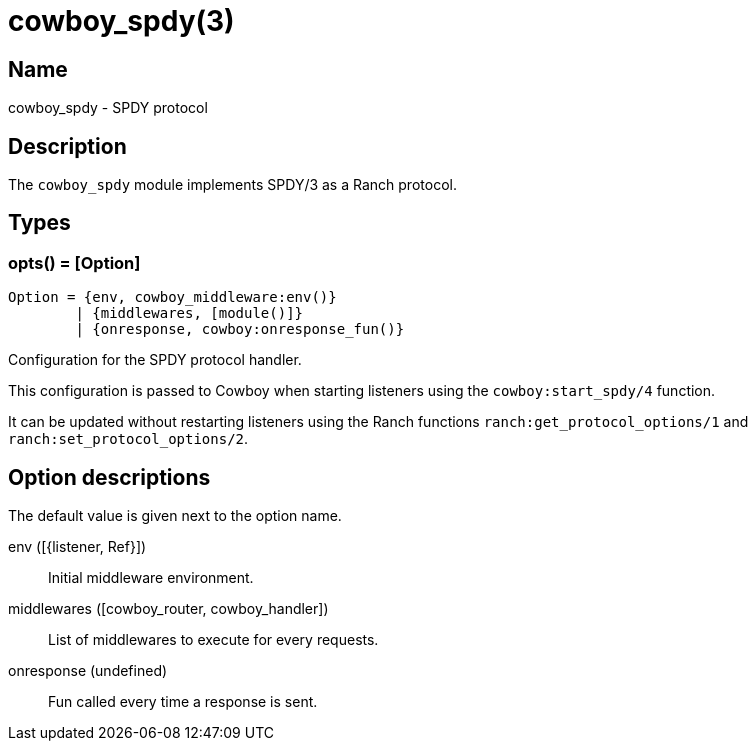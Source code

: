 = cowboy_spdy(3)

== Name

cowboy_spdy - SPDY protocol

== Description

The `cowboy_spdy` module implements SPDY/3 as a Ranch protocol.

== Types

=== opts() = [Option]

[source,erlang]
----
Option = {env, cowboy_middleware:env()}
	| {middlewares, [module()]}
	| {onresponse, cowboy:onresponse_fun()}
----

Configuration for the SPDY protocol handler.

This configuration is passed to Cowboy when starting listeners
using the `cowboy:start_spdy/4` function.

It can be updated without restarting listeners using the
Ranch functions `ranch:get_protocol_options/1` and
`ranch:set_protocol_options/2`.

== Option descriptions

The default value is given next to the option name.

env ([{listener, Ref}])::
	Initial middleware environment.

middlewares ([cowboy_router, cowboy_handler])::
	List of middlewares to execute for every requests.

onresponse (undefined)::
	Fun called every time a response is sent.

